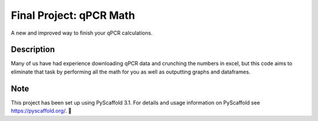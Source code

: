 =========
Final Project: qPCR Math
=========


A new and improved way to finish your qPCR calculations.


Description
===========

Many of us have had experience downloading qPCR data and crunching
the numbers in excel, but this code aims to eliminate that task by
performing all the math for you as well as outputting graphs and dataframes.



Note
====

This project has been set up using PyScaffold 3.1. For details and usage
information on PyScaffold see https://pyscaffold.org/.
